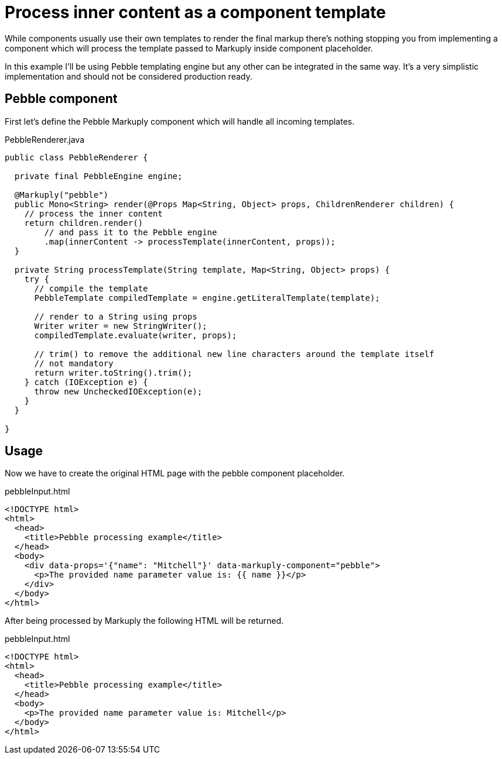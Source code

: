 = Process inner content as a component template
:description: How to process inner content as a component template
:page-pagination:

While components usually use their own templates to render the final markup there's nothing stopping you from implementing a component which will process the template passed to Markuply inside component placeholder.

In this example I'll be using Pebble templating engine but any other can be integrated in the same way. It's a very simplistic implementation and should not be considered production ready.

== Pebble component

First let's define the Pebble Markuply component which will handle all incoming templates.

.PebbleRenderer.java
[source,java]
----
public class PebbleRenderer {

  private final PebbleEngine engine;

  @Markuply("pebble")
  public Mono<String> render(@Props Map<String, Object> props, ChildrenRenderer children) {
    // process the inner content
    return children.render()
        // and pass it to the Pebble engine
        .map(innerContent -> processTemplate(innerContent, props));
  }

  private String processTemplate(String template, Map<String, Object> props) {
    try {
      // compile the template
      PebbleTemplate compiledTemplate = engine.getLiteralTemplate(template);

      // render to a String using props
      Writer writer = new StringWriter();
      compiledTemplate.evaluate(writer, props);

      // trim() to remove the additional new line characters around the template itself
      // not mandatory
      return writer.toString().trim();
    } catch (IOException e) {
      throw new UncheckedIOException(e);
    }
  }

}
----

== Usage

Now we have to create the original HTML page with the pebble component placeholder.

.pebbleInput.html
[source,html]
----
<!DOCTYPE html>
<html>
  <head>
    <title>Pebble processing example</title>
  </head>
  <body>
    <div data-props='{"name": "Mitchell"}' data-markuply-component="pebble">
      <p>The provided name parameter value is: {{ name }}</p>
    </div>
  </body>
</html>
----

After being processed by Markuply the following HTML will be returned.

.pebbleInput.html
[source,html]
----
<!DOCTYPE html>
<html>
  <head>
    <title>Pebble processing example</title>
  </head>
  <body>
    <p>The provided name parameter value is: Mitchell</p>
  </body>
</html>
----
